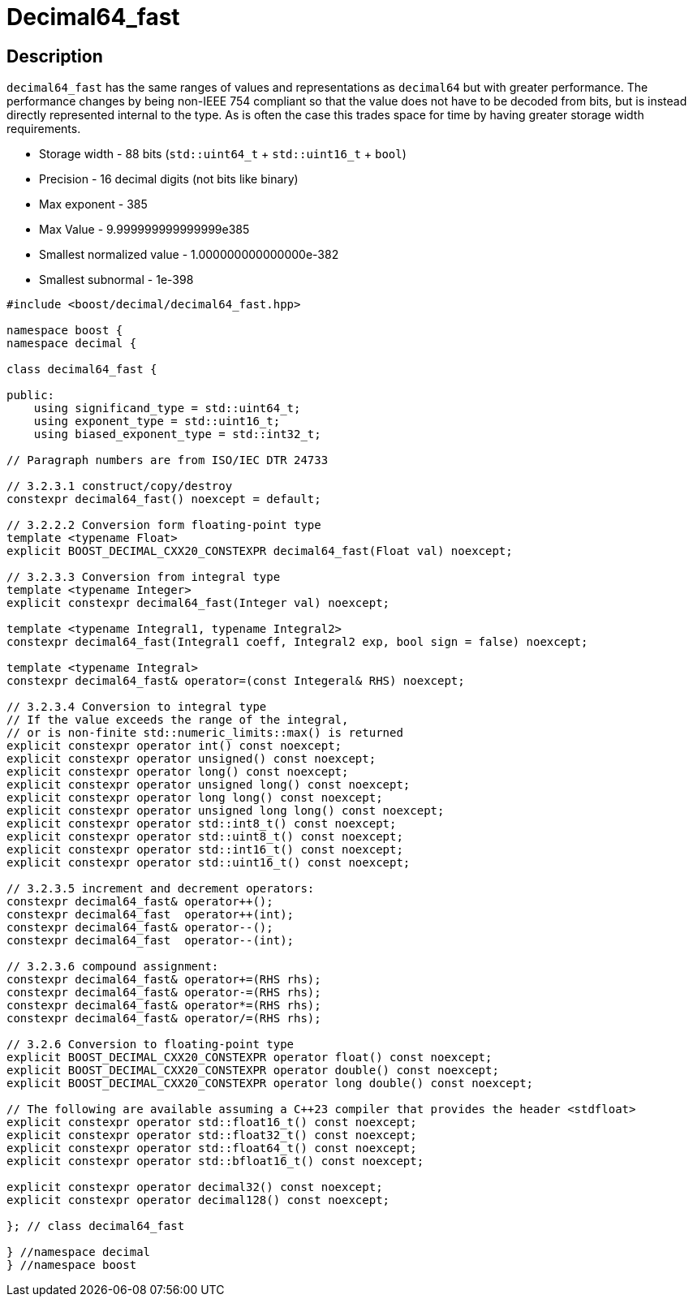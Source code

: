 ////
Copyright 2023 Matt Borland
Distributed under the Boost Software License, Version 1.0.
https://www.boost.org/LICENSE_1_0.txt
////

[#decimal64_fast]
= Decimal64_fast
:idprefix: decimal64_fast_

== Description

`decimal64_fast` has the same ranges of values and representations as `decimal64` but with greater performance.
The performance changes by being non-IEEE 754 compliant so that the value does not have to be decoded from bits, but is instead directly represented internal to the type.
As is often the case this trades space for time by having greater storage width requirements.

- Storage width - 88 bits (`std::uint64_t` + `std::uint16_t` + `bool`)
- Precision - 16 decimal digits (not bits like binary)
- Max exponent - 385
- Max Value - 9.999999999999999e385
- Smallest normalized value - 1.000000000000000e-382
- Smallest subnormal - 1e-398

[source, c++]
----
#include <boost/decimal/decimal64_fast.hpp>

namespace boost {
namespace decimal {

class decimal64_fast {

public:
    using significand_type = std::uint64_t;
    using exponent_type = std::uint16_t;
    using biased_exponent_type = std::int32_t;

// Paragraph numbers are from ISO/IEC DTR 24733

// 3.2.3.1 construct/copy/destroy
constexpr decimal64_fast() noexcept = default;

// 3.2.2.2 Conversion form floating-point type
template <typename Float>
explicit BOOST_DECIMAL_CXX20_CONSTEXPR decimal64_fast(Float val) noexcept;

// 3.2.3.3 Conversion from integral type
template <typename Integer>
explicit constexpr decimal64_fast(Integer val) noexcept;

template <typename Integral1, typename Integral2>
constexpr decimal64_fast(Integral1 coeff, Integral2 exp, bool sign = false) noexcept;

template <typename Integral>
constexpr decimal64_fast& operator=(const Integeral& RHS) noexcept;

// 3.2.3.4 Conversion to integral type
// If the value exceeds the range of the integral,
// or is non-finite std::numeric_limits::max() is returned
explicit constexpr operator int() const noexcept;
explicit constexpr operator unsigned() const noexcept;
explicit constexpr operator long() const noexcept;
explicit constexpr operator unsigned long() const noexcept;
explicit constexpr operator long long() const noexcept;
explicit constexpr operator unsigned long long() const noexcept;
explicit constexpr operator std::int8_t() const noexcept;
explicit constexpr operator std::uint8_t() const noexcept;
explicit constexpr operator std::int16_t() const noexcept;
explicit constexpr operator std::uint16_t() const noexcept;

// 3.2.3.5 increment and decrement operators:
constexpr decimal64_fast& operator++();
constexpr decimal64_fast  operator++(int);
constexpr decimal64_fast& operator--();
constexpr decimal64_fast  operator--(int);

// 3.2.3.6 compound assignment:
constexpr decimal64_fast& operator+=(RHS rhs);
constexpr decimal64_fast& operator-=(RHS rhs);
constexpr decimal64_fast& operator*=(RHS rhs);
constexpr decimal64_fast& operator/=(RHS rhs);

// 3.2.6 Conversion to floating-point type
explicit BOOST_DECIMAL_CXX20_CONSTEXPR operator float() const noexcept;
explicit BOOST_DECIMAL_CXX20_CONSTEXPR operator double() const noexcept;
explicit BOOST_DECIMAL_CXX20_CONSTEXPR operator long double() const noexcept;

// The following are available assuming a C++23 compiler that provides the header <stdfloat>
explicit constexpr operator std::float16_t() const noexcept;
explicit constexpr operator std::float32_t() const noexcept;
explicit constexpr operator std::float64_t() const noexcept;
explicit constexpr operator std::bfloat16_t() const noexcept;

explicit constexpr operator decimal32() const noexcept;
explicit constexpr operator decimal128() const noexcept;

}; // class decimal64_fast

} //namespace decimal
} //namespace boost

----
